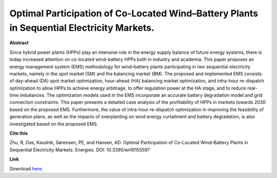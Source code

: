 .. pub_3:

Optimal Participation of Co-Located Wind–Battery Plants in Sequential Electricity Markets.
===========================================================================================

**Abstract**

Since hybrid power plants (HPPs) play an intensive role in the energy supply balance of
future energy systems, there is today increased attention on co-located wind–battery HPPs both in
industry and academia. This paper proposes an energy management system (EMS) methodology for
wind–battery plants participating in two sequential electricity markets, namely in the spot market
(SM) and the balancing market (BM). The proposed and implemented EMS consists of day-ahead
(DA) spot market optimization, hour-ahead (HA) balancing market optimization, and intra-hour
re-dispatch optimization to allow HPPs to achieve energy arbitrage, to offer regulation power at the
HA stage, and to reduce real-time imbalances. The optimization models used in the EMS incorporate
an accurate battery degradation model and grid connection constraints. This paper presents a
detailed case analysis of the profitability of HPPs in markets towards 2030 based on the proposed
EMS. Furthermore, the value of intra-hour re-dispatch optimization in improving the feasibility of
generation plans, as well as the impacts of overplanting on wind energy curtailment and battery
degradation, is also investigated based on the proposed EMS.

**Cite this**

Zhu, R, Das, Kaushik, Sørensen, PE, and Hansen, AD. Optimal Participation of Co-Located Wind–Battery Plants in Sequential Electricity Markets. Energies. DOI: 10.3390/en16155597

**Link**

Download `here
<https://backend.orbit.dtu.dk/ws/portalfiles/portal/333683945/energies_16_05597_v2.pdf>`_.

.. tags:: Energy Management System, Market participation, Hybrid Power Plants, Optimization, HPP Operation